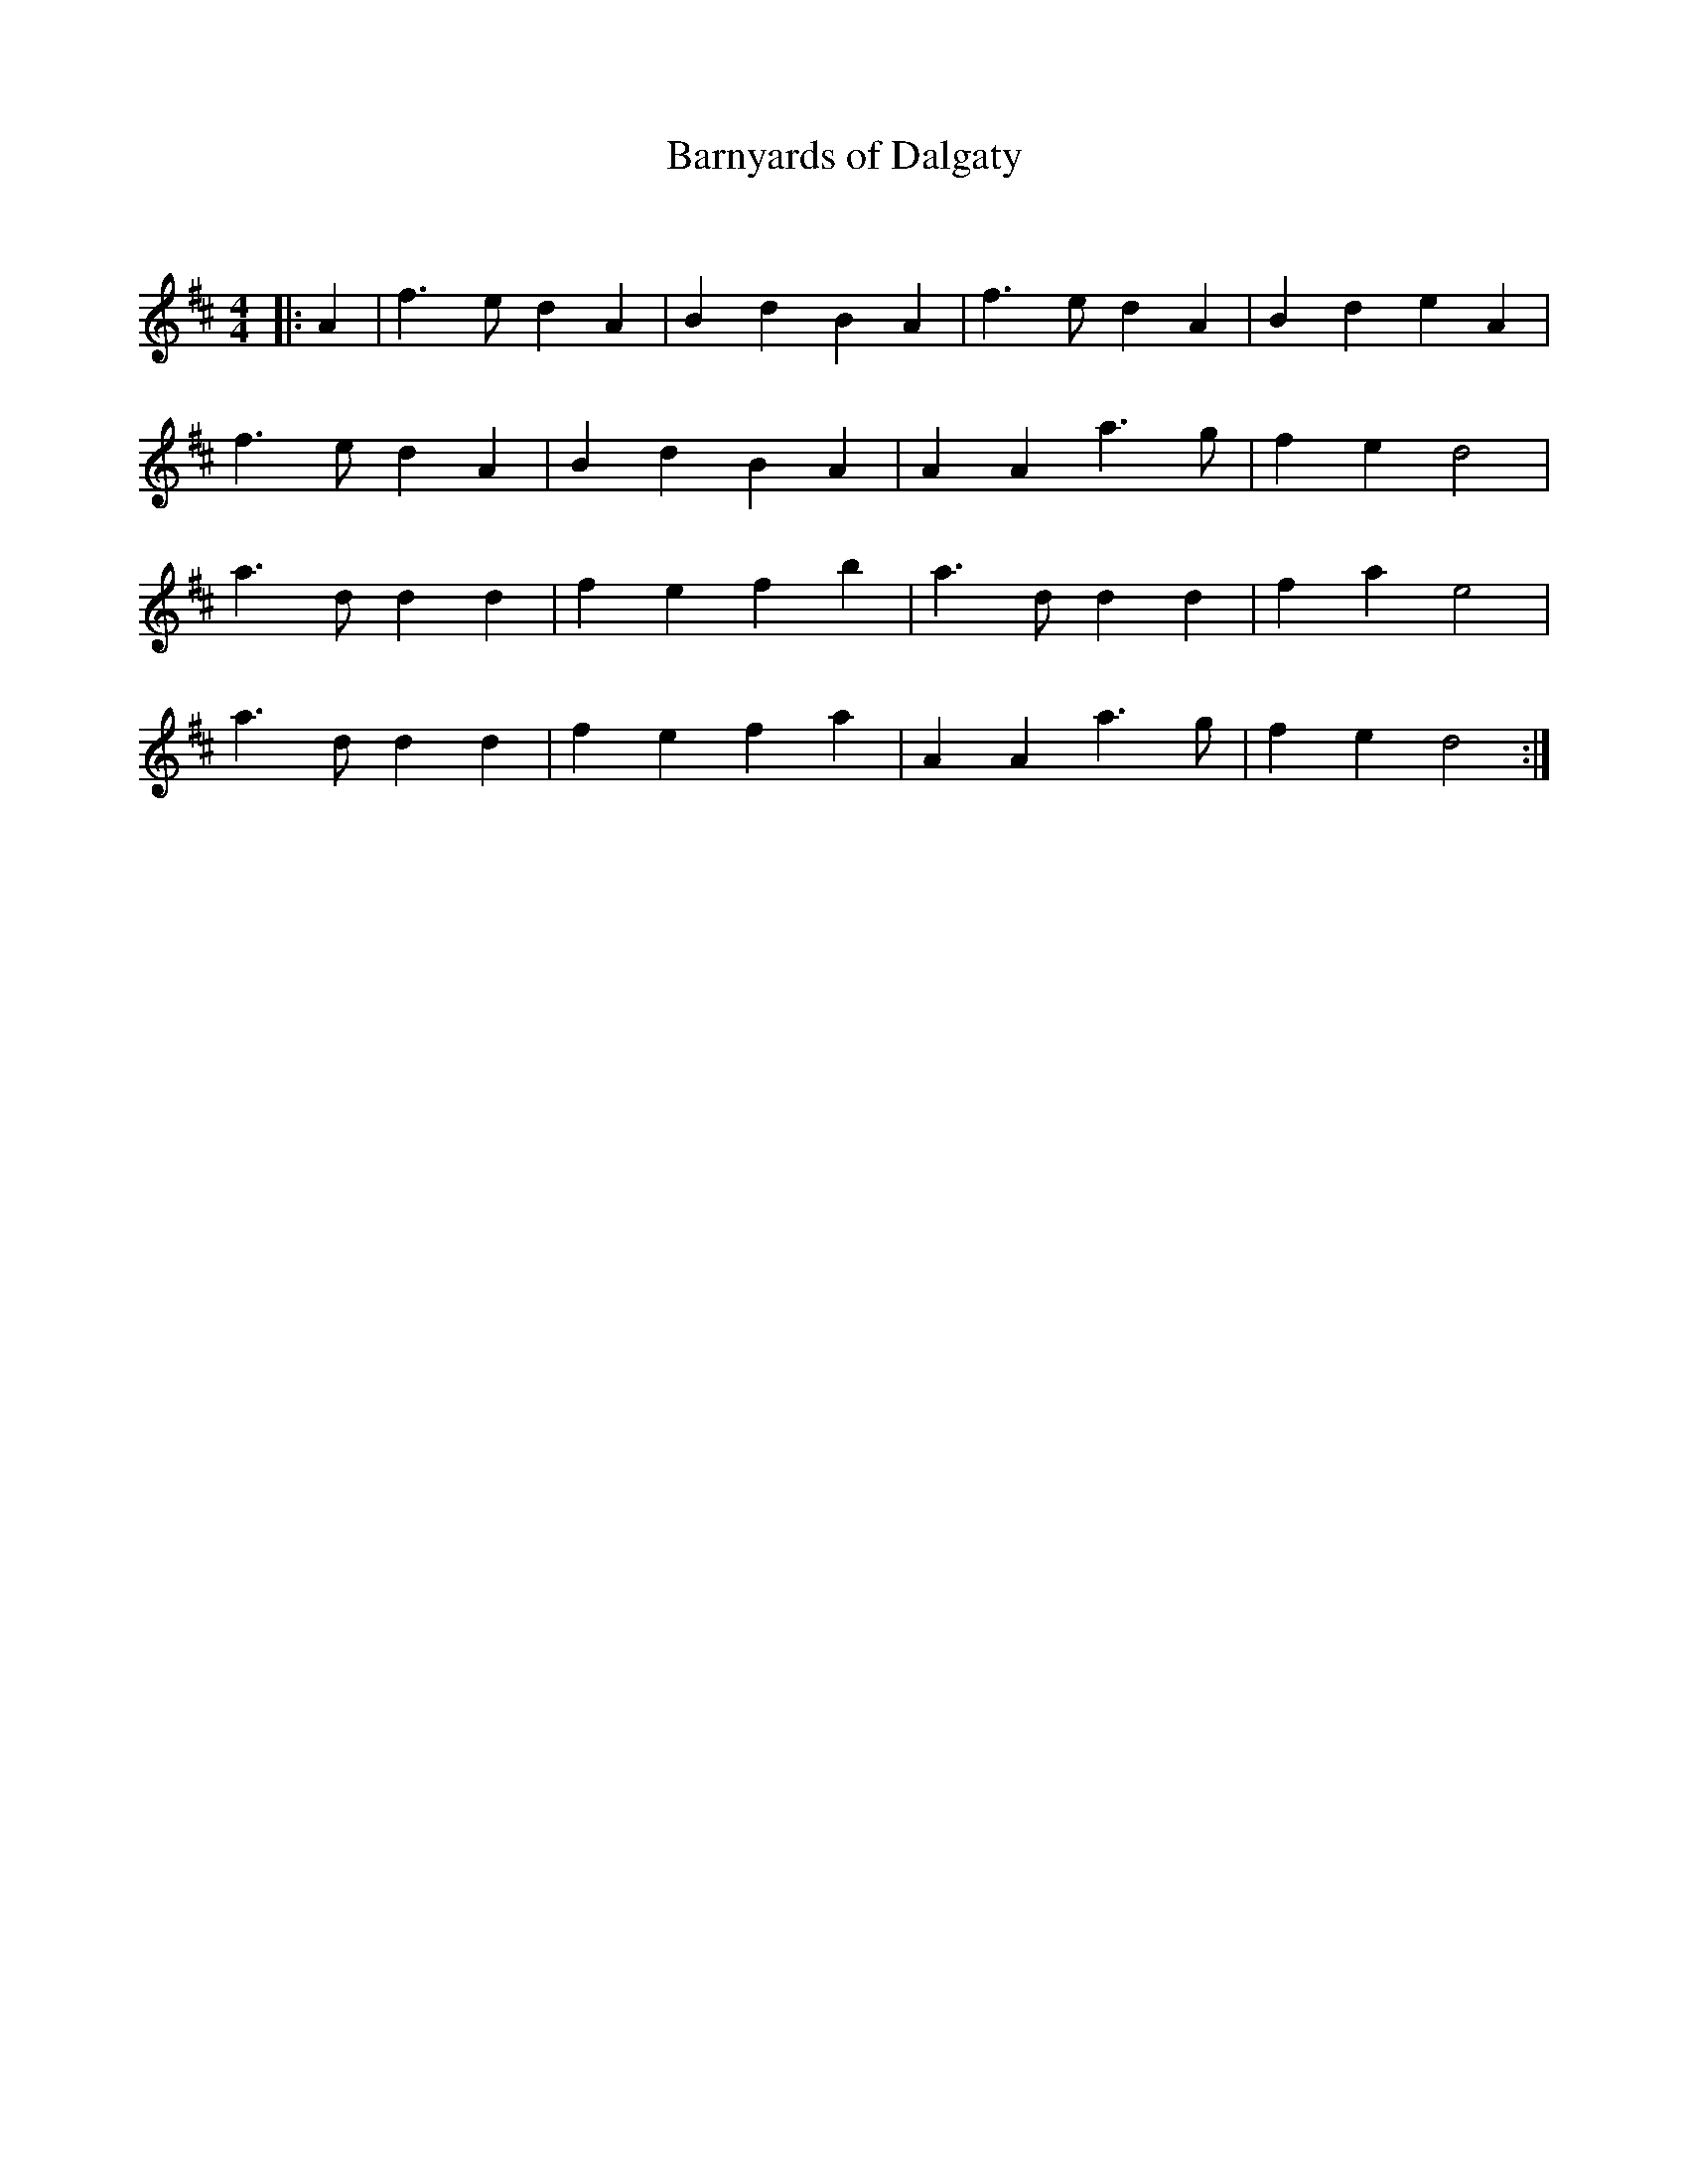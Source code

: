 X:1
T: Barnyards of Dalgaty
C:
R:Reel
Q:232
K:D
M:4/4
L:1/8
|:A2|f3e d2A2|B2d2 B2A2|f3e d2A2|B2d2 e2A2|
f3e d2A2|B2d2 B2A2|A2A2 a3g|f2e2 d4|
a3d d2d2|f2e2 f2b2|a3d d2d2|f2a2 e4|
a3d d2d2|f2e2 f2a2|A2A2 a3g|f2e2 d4:|
